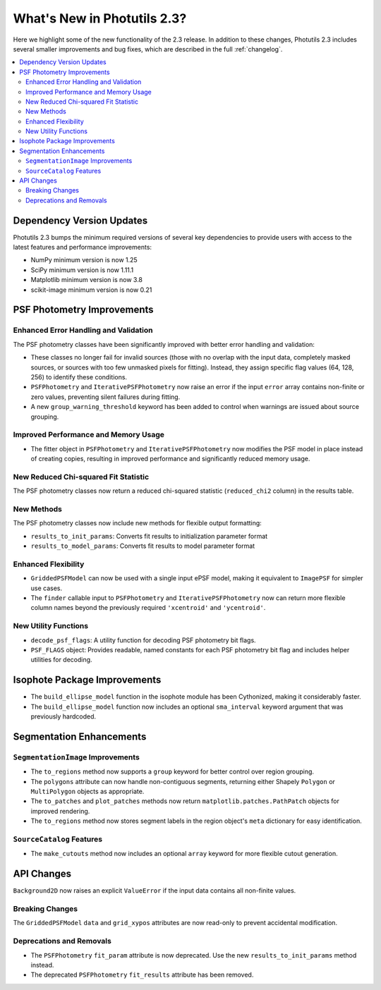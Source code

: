 .. doctest-skip-all

.. _whatsnew-2.3:

****************************
What's New in Photutils 2.3?
****************************

Here we highlight some of the new functionality of the 2.3 release.
In addition to these changes, Photutils 2.3 includes several
smaller improvements and bug fixes, which are described in the full
:ref:`changelog`.

.. contents::
   :local:
   :depth: 2


Dependency Version Updates
==========================

Photutils 2.3 bumps the minimum required versions of several key
dependencies to provide users with access to the latest features and
performance improvements:

- NumPy minimum version is now 1.25
- SciPy minimum version is now 1.11.1
- Matplotlib minimum version is now 3.8
- scikit-image minimum version is now 0.21


PSF Photometry Improvements
===========================

Enhanced Error Handling and Validation
---------------------------------------

The PSF photometry classes have been significantly improved with better
error handling and validation:

- These classes no longer fail for invalid sources (those with no overlap
  with the input data, completely masked sources, or sources with too few
  unmasked pixels for fitting). Instead, they assign specific flag values
  (64, 128, 256) to identify these conditions.

- ``PSFPhotometry`` and ``IterativePSFPhotometry`` now raise an error if
  the input ``error`` array contains non-finite or zero values, preventing
  silent failures during fitting.

- A new ``group_warning_threshold`` keyword has been added to control when
  warnings are issued about source grouping.


Improved Performance and Memory Usage
-------------------------------------

- The fitter object in ``PSFPhotometry`` and ``IterativePSFPhotometry``
  now modifies the PSF model in place instead of creating copies, resulting
  in improved performance and significantly reduced memory usage.


New Reduced Chi-squared Fit Statistic
-------------------------------------

The PSF photometry classes now return a reduced chi-squared statistic
(``reduced_chi2`` column) in the results table.


New Methods
-----------

The PSF photometry classes now include new methods for flexible output
formatting:

- ``results_to_init_params``: Converts fit results to initialization
  parameter format
- ``results_to_model_params``: Converts fit results to model parameter
  format


Enhanced Flexibility
---------------------

- ``GriddedPSFModel`` can now be used with a single input ePSF model,
  making it equivalent to ``ImagePSF`` for simpler use cases.

- The ``finder`` callable input to ``PSFPhotometry`` and
  ``IterativePSFPhotometry`` now can return more flexible column names
  beyond the previously required ``'xcentroid'`` and ``'ycentroid'``.


New Utility Functions
---------------------

- ``decode_psf_flags``: A utility function for decoding PSF photometry
  bit flags.

- ``PSF_FLAGS`` object: Provides readable, named constants for each PSF
  photometry bit flag and includes helper utilities for decoding.


Isophote Package Improvements
=============================

- The ``build_ellipse_model`` function in the isophote module has been
  Cythonized, making it considerably faster.

- The ``build_ellipse_model`` function now includes an optional
  ``sma_interval`` keyword argument that was previously hardcoded.


Segmentation Enhancements
=========================

``SegmentationImage`` Improvements
-----------------------------------

- The ``to_regions`` method now supports a ``group`` keyword for
  better control over region grouping.

- The ``polygons`` attribute can now handle non-contiguous segments,
  returning either Shapely ``Polygon`` or ``MultiPolygon`` objects as
  appropriate.

- The ``to_patches`` and ``plot_patches`` methods now return
  ``matplotlib.patches.PathPatch`` objects for improved rendering.

- The ``to_regions`` method now stores segment labels in the region
  object's ``meta`` dictionary for easy identification.


``SourceCatalog`` Features
---------------------------

- The ``make_cutouts`` method now includes an optional ``array`` keyword
  for more flexible cutout generation.


API Changes
===========

``Background2D`` now raises an explicit ``ValueError`` if the input data
contains all non-finite values.


Breaking Changes
----------------

The ``GriddedPSFModel`` ``data`` and ``grid_xypos`` attributes are now
read-only to prevent accidental modification.


Deprecations and Removals
-------------------------

- The ``PSFPhotometry`` ``fit_param`` attribute is now deprecated. Use the
  new ``results_to_init_params`` method instead.

- The deprecated ``PSFPhotometry`` ``fit_results`` attribute has been
  removed.
